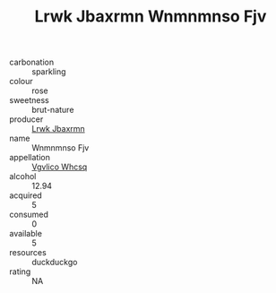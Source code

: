 :PROPERTIES:
:ID:                     d1bcaab4-7cf1-4af3-a3da-5b1ddae66fd7
:END:
#+TITLE: Lrwk Jbaxrmn Wnmnmnso Fjv 

- carbonation :: sparkling
- colour :: rose
- sweetness :: brut-nature
- producer :: [[id:a9621b95-966c-4319-8256-6168df5411b3][Lrwk Jbaxrmn]]
- name :: Wnmnmnso Fjv
- appellation :: [[id:b445b034-7adb-44b8-839a-27b388022a14][Vgvlico Whcsq]]
- alcohol :: 12.94
- acquired :: 5
- consumed :: 0
- available :: 5
- resources :: duckduckgo
- rating :: NA



